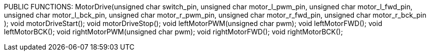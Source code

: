 PUBLIC FUNCTIONS:
		MotorDrive(unsigned char switch_pin, 
				unsigned char motor_l_pwm_pin, 
				unsigned char motor_l_fwd_pin,
				unsigned char motor_l_bck_pin, 
				unsigned char motor_r_pwm_pin,
				unsigned char motor_r_fwd_pin,
				unsigned char motor_r_bck_pin 
				);
		void motorDriveStart();
		void motorDriveStop();
		void leftMotorPWM(unsigned char pwm);
		void leftMotorFWD();
		void leftMotorBCK();
		void rightMotorPWM(unsigned char pwm);
		void rightMotorFWD();
		void rightMotorBCK();
